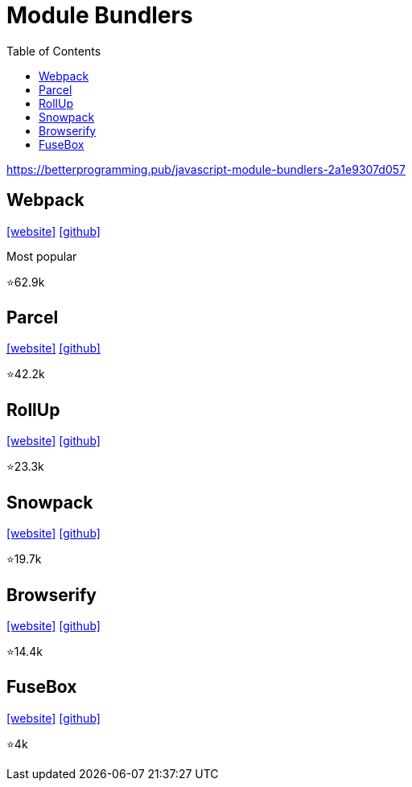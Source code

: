 = Module Bundlers
:toc: left

https://betterprogramming.pub/javascript-module-bundlers-2a1e9307d057

== Webpack

https://webpack.github.io/[[website\]] 
https://github.com/webpack/webpack[[github\]]

Most popular

⭐62.9k

== Parcel

https://parceljs.org/[[website\]] 
https://github.com/parcel-bundler/parcel[[github\]]

⭐42.2k

== RollUp

https://rollupjs.org/[[website\]] 
https://github.com/rollup/rollup[[github\]]

⭐23.3k

== Snowpack

https://www.snowpack.dev/[[website\]] 
https://github.com/FredKSchott/snowpack[[github\]]

⭐19.7k

== Browserify

https://browserify.org/[[website\]] 
https://github.com/browserify/browserify[[github\]]

⭐14.4k

== FuseBox

https://fuse-box.org/[[website\]] 
https://github.com/fuse-box/fuse-box[[github\]]

⭐4k
